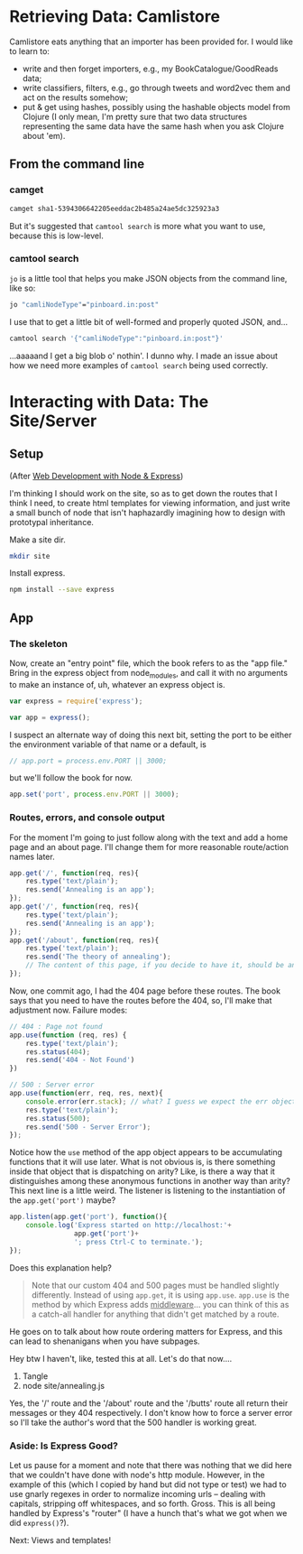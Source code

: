 
* Retrieving Data: Camlistore

Camlistore eats anything that an importer has been provided for. I would like to learn to:
- write and then forget importers, e.g., my BookCatalogue/GoodReads data;
- write classifiers, filters, e.g., go through tweets and word2vec them and act on the results somehow;
- put & get using hashes, possibly using the hashable objects model from Clojure (I only mean, I'm pretty sure that two data structures representing the same data have the same hash when you ask Clojure about 'em).

** From the command line


*** camget

#+BEGIN_SRC sh :results drawer
camget sha1-5394306642205eeddac2b485a24ae5dc325923a3
#+END_SRC

#+RESULTS:
:RESULTS:
{"camliVersion": 1,
  "camliType": "file",
  "fileName": "data-waking.gif",
  "parts": [
    {
      "blobRef": "sha1-f80dd7619873c8bddab7c771bec72f89781c7643",
      "size": 262144
    },
    {
      "blobRef": "sha1-aa396b26d7250165a7e60a771724e41fa619ed8a",
      "size": 76812
    },
    {
      "blobRef": "sha1-493cf2f502f911dd6d1b9b6eb1e1a1d18067b2e2",
      "size": 87174
    },
    {
      "blobRef": "sha1-881edd8e34656c70252eb2e003c43ed359ec3f71",
      "size": 69239
    },
    {
      "blobRef": "sha1-6a5f33664547b128ab8cd3145d476f91e7dbb714",
      "size": 69873
    },
    {
      "blobRef": "sha1-dff0faae2dfa64e2a502ac6bea64185c49a9243a",
      "size": 68827
    },
    {
      "blobRef": "sha1-2a48fc81459bae5edeedd33286d93c00e4d45fc2",
      "size": 66652
    },
    {
      "blobRef": "sha1-82c6e3e12679024bfa1fec1c1242e526fa53813b",
      "size": 73211
    },
    {
      "bytesRef": "sha1-deb56434896a564e9d40ae7cabafe0b67fc6cdb5",
      "size": 132586
    },
    {
      "blobRef": "sha1-76bcf539f244aca668e18c7f7dfdae346aa0c78e",
      "size": 74174
    },
    {
      "blobRef": "sha1-af59e0102b4a4992eb84c85935f608a825753df7",
      "size": 58026
    }
  ],
  "unixCtime": "2016-03-26T19:41:07.196167749Z",
  "unixGroup": "root",
  "unixGroupId": 0,
  "unixMtime": "2016-03-26T19:37:46.729493759Z",
  "unixOwner": "dru",
  "unixOwnerId": 1000,
  "unixPermission": "0755"
}
:END:

But it's suggested that =camtool search= is more what you want to use, because this is low-level. 

*** camtool search

=jo= is a little tool that helps you make JSON objects from the command line, like so:
#+BEGIN_SRC sh :results drawer
jo "camliNodeType"="pinboard.in:post"
#+END_SRC

#+RESULTS:
:RESULTS:
{"camliNodeType":"pinboard.in:post"}
:END:

I use that to get a little bit of well-formed and properly quoted JSON, and...
#+BEGIN_SRC sh :results drawer
camtool search '{"camliNodeType":"pinboard.in:post"}'
#+END_SRC

#+RESULTS:
:RESULTS:
{
  "blobs": null,
  "description": null
}
:END:

...aaaaand I get a big blob o' nothin'. I dunno why. I made an issue about how we need more examples of =camtool search= being used correctly.

   

* Interacting with Data: The Site/Server

** Setup

(After _Web Development with Node & Express_)

I'm thinking I should work on the site, so as to get down the routes that I think I need, to create html templates for viewing information, and just write a small bunch of node that isn't haphazardly imagining how to design with prototypal inheritance.  

Make a site dir. 
#+BEGIN_SRC sh
mkdir site
#+END_SRC

Install express.
#+BEGIN_SRC sh
npm install --save express
#+END_SRC

** App
:PROPERTIES:
:header-args:  :tangle ~/nodes/annealing/site/annealing.js
:END:

*** The skeleton
Now, create an "entry point" file, which the book refers to as the "app file." Bring in the express object from node_modules, and call it with no arguments to make an instance of, uh, whatever an express object is.
#+BEGIN_SRC js
  var express = require('express');

  var app = express();
#+END_SRC

I suspect an alternate way of doing this next bit, setting the port to be either the environment variable of that name or a default, is 
#+BEGIN_SRC js
// app.port = process.env.PORT || 3000;
#+END_SRC

but we'll follow the book for now. 
#+BEGIN_SRC js
app.set('port', process.env.PORT || 3000);
#+END_SRC


*** Routes, errors, and console output
For the moment I'm going to just follow along with the text and add a home page and an about page. I'll change them for more reasonable route/action names later. 

#+BEGIN_SRC js
  app.get('/', function(req, res){
      res.type('text/plain');
      res.send('Annealing is an app');
  });
  app.get('/', function(req, res){
      res.type('text/plain');
      res.send('Annealing is an app');
  });
  app.get('/about', function(req, res){
      res.type('text/plain');
      res.send('The theory of annealing');
      // The content of this page, if you decide to have it, should be an edited version of the /readme.org/ page you wrote like a monkey at a typewriter.
  });

#+END_SRC

Now, one commit ago, I had the 404 page before these routes. The book says that you need to have the routes before the 404, so, I'll make that adjustment now. 
Failure modes:
#+BEGIN_SRC js
  // 404 : Page not found
  app.use(function (req, res) {
      res.type('text/plain');
      res.status(404);
      res.send('404 - Not Found')
  })

  // 500 : Server error
  app.use(function(err, req, res, next){
      console.error(err.stack); // what? I guess we expect the err object to have this attr
      res.type('text/plain');
      res.status(500);
      res.send('500 - Server Error');
  });

#+END_SRC

Notice how the =use= method of the app object appears to be accumulating functions that it will use later. What is not obvious is, is there something inside that object that is dispatching on arity? Like, is there a way that it distinguishes among these anonymous functions in another way than arity? 
This next line is a little weird. The listener is listening to the instantiation of the =app.get('port')= maybe? 

#+BEGIN_SRC js
  app.listen(app.get('port'), function(){
      console.log('Express started on http://localhost:'+
                  app.get('port')+
                  '; press Ctrl-C to terminate.');
  });

#+END_SRC

Does this explanation help? 

#+BEGIN_QUOTE
Note that our custom 404 and 500 pages must be handled slightly differently. Instead of using =app.get=, it is using =app.use=. =app.use= is the method by which Express adds _middleware_... you can think of this as a catch-all handler for anything that didn't get matched by a route. 
#+END_QUOTE

He goes on to talk about how route ordering matters for Express, and this can lead to shenanigans when you have subpages. 

Hey btw I haven't, like, tested this at all. Let's do that now....

1. Tangle
2. node site/annealing.js

Yes, the '/' route and the '/about' route and the '/butts' route all return their messages or they 404 respectively. I don't know how to force a server error so I'll take the author's word that the 500 handler is working great.   


*** Aside: Is Express Good? 
Let us pause for a moment and note that there was nothing that we did here that we couldn't have done with node's http module. However, in the example of this (which I copied by hand but did not type or test) we had to use gnarly regexes in order to normalize incoming urls -- dealing with capitals, stripping off whitespaces, and so forth. Gross. This is all being handled by Express's "router" (I have a hunch that's what we got when we did =express()=?). 

Next: Views and templates!
** 
